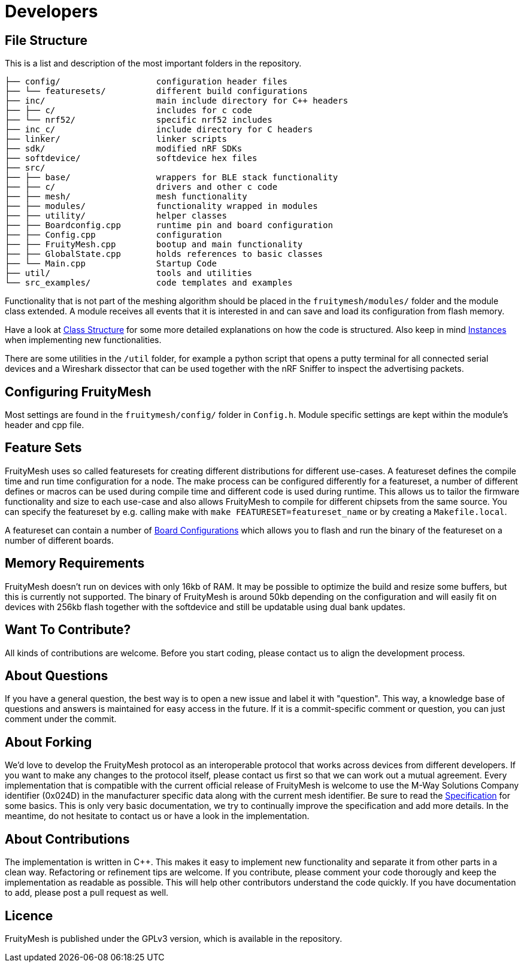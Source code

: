 = Developers

== File Structure
This is a list and description of the most important folders in the repository.

----
├── config/                   configuration header files
├── └── featuresets/          different build configurations
├── inc/                      main include directory for C++ headers
├── ├── c/                    includes for c code
├── └── nrf52/                specific nrf52 includes
├── inc_c/                    include directory for C headers
├── linker/                   linker scripts
├── sdk/                      modified nRF SDKs
├── softdevice/               softdevice hex files
├── src/                      
├── ├── base/                 wrappers for BLE stack functionality
├── ├── c/                    drivers and other c code
├── ├── mesh/                 mesh functionality
├── ├── modules/              functionality wrapped in modules
├── ├── utility/              helper classes
├── ├── Boardconfig.cpp       runtime pin and board configuration
├── ├── Config.cpp            configuration
├── ├── FruityMesh.cpp        bootup and main functionality
├── ├── GlobalState.cpp       holds references to basic classes
├── └── Main.cpp              Startup Code
├── util/                     tools and utilities
└── src_examples/             code templates and examples
----

Functionality that is not part of the meshing algorithm should be placed in the `fruitymesh/modules/` folder and the module class extended. A module receives all events that it is interested in and can save and load its configuration from flash memory.

Have a look at xref:Class-Structure.adoc[Class Structure] for some more detailed explanations on how the code is structured. Also keep in mind xref:CherrySim.adoc[Instances] when implementing new functionalities.

There are some utilities in the `/util` folder, for example a python script that opens a putty terminal for all connected serial devices and a Wireshark dissector that can be used together with the nRF Sniffer to inspect the advertising packets.

== Configuring FruityMesh
Most settings are found in the `fruitymesh/config/` folder in `Config.h`. Module specific settings are kept within the module's header and cpp file.

[#Featuresets]
== Feature Sets
FruityMesh uses so called featuresets for creating different distributions for different use-cases. A featureset defines the compile time and run time configuration for a node. The make process can be configured differently for a featureset, a number of different defines or macros can be used during compile time and different code is used during runtime. This allows us to tailor the firmware functionality and size to each use-case and also allows FruityMesh to compile for different chipsets from the same source. You can specify the featureset by e.g. calling make with `make FEATURESET=featureset_name` or by creating a `Makefile.local`.

A featureset can contain a number of xref:BoardConfig.adoc[Board Configurations] which allows you to flash and run the binary of the featureset on a number of different boards.

== Memory Requirements
FruityMesh doesn't run on devices with only 16kb of RAM. It may be possible to optimize the build and resize some buffers, but this is currently not supported. The binary of FruityMesh is around 50kb depending on the configuration and will easily fit on devices with 256kb flash together with the softdevice and still be updatable using dual bank updates.

== Want To Contribute?
All kinds of contributions are welcome. Before you start coding, please contact us to align the development process.

== About Questions
If you have a general question, the best way is to open a new issue and label it with "question". This way, a knowledge base of questions and answers is maintained for easy access in the future. If it is a commit-specific comment or question, you can just comment under the commit.

== About Forking
We'd love to develop the FruityMesh protocol as an interoperable protocol that works across devices from different developers. If you want to make any changes to the protocol itself, please contact us first so that we can work out a mutual agreement. Every implementation that is compatible with the current official release of FruityMesh is welcome to use the M-Way Solutions Company identifier (0x024D) in the manufacturer specific data along with the current mesh identifier. Be sure to read the xref:Specification.adoc[Specification] for some basics. This is only very basic documentation, we try to continually improve the specification and add more details. In the meantime, do not hesitate to contact us or have a look in the implementation.


== About Contributions
The implementation is written in C++. This makes it easy to implement new functionality and separate it from other parts in a clean way. Refactoring or refinement tips are welcome. If you contribute, please comment your code thorougly and keep the implementation as readable as possible. This will help other contributors understand the code quickly.
If you have documentation to add, please post a pull request as well.

== Licence
FruityMesh is published under the GPLv3 version, which is available in the repository.
